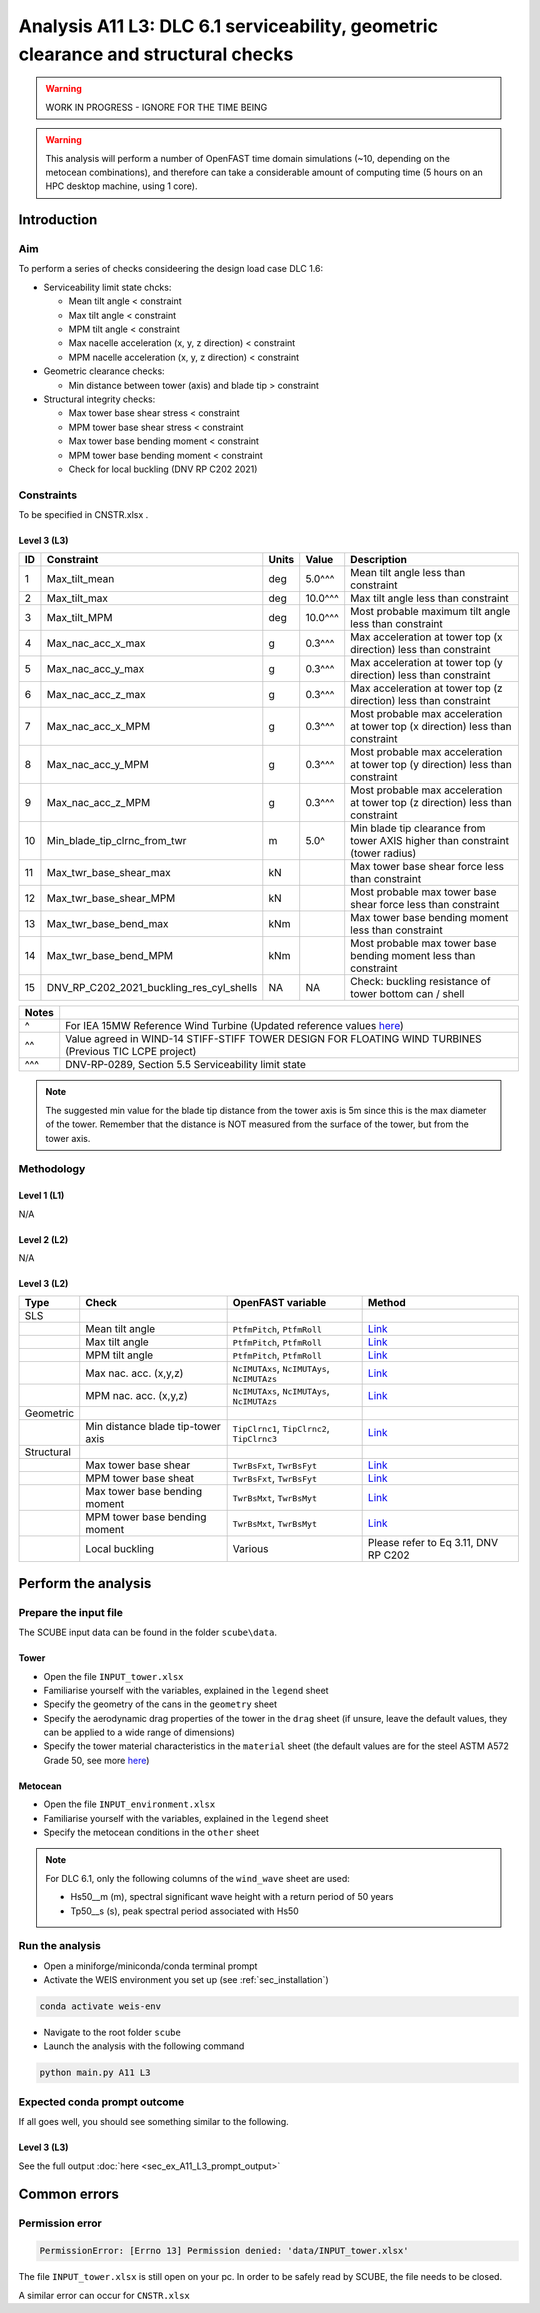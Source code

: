 Analysis A11 L3: DLC 6.1 serviceability, geometric clearance and structural checks
==================================================================================

.. warning::

   WORK IN PROGRESS - IGNORE FOR THE TIME BEING

.. warning::

   This analysis will perform a number of OpenFAST time domain simulations (~10, depending on the metocean combinations), and therefore can take a considerable amount of computing time (5 hours on an HPC desktop machine, using 1 core).

Introduction
------------
Aim
~~~
To perform a series of checks consideering the design load case DLC 1.6:

- Serviceability limit state chcks:

  - Mean tilt angle < constraint
  - Max tilt angle < constraint
  - MPM tilt angle < constraint
  - Max nacelle acceleration (x, y, z direction) < constraint
  - MPM nacelle acceleration (x, y, z direction) < constraint

- Geometric clearance checks:

  - Min distance between tower (axis) and blade tip > constraint

- Structural integrity checks:

  - Max tower base shear stress < constraint
  - MPM tower base shear stress < constraint
  - Max tower base bending moment < constraint
  - MPM tower base bending moment < constraint
  - Check for local buckling (DNV RP C202 2021)

Constraints
~~~~~~~~~~~
To be specified in CNSTR.xlsx .

Level 3 (L3)
^^^^^^^^^^^^

+----+------------------------------------------+-------+---------+--------------------------------------------------------------------------------+
| ID | Constraint                               | Units | Value   | Description                                                                    |
+====+==========================================+=======+=========+================================================================================+
| 1  | Max_tilt_mean                            | deg   | 5.0^^^  | Mean tilt angle less than constraint                                           |
+----+------------------------------------------+-------+---------+--------------------------------------------------------------------------------+
| 2  | Max_tilt_max                             | deg   | 10.0^^^ | Max tilt angle less than constraint                                            |
+----+------------------------------------------+-------+---------+--------------------------------------------------------------------------------+
| 3  | Max_tilt_MPM                             | deg   | 10.0^^^ | Most probable maximum tilt angle less than constraint                          |
+----+------------------------------------------+-------+---------+--------------------------------------------------------------------------------+
| 4  | Max_nac_acc_x_max                        | g     | 0.3^^^  | Max acceleration at tower top (x direction) less than constraint               |
+----+------------------------------------------+-------+---------+--------------------------------------------------------------------------------+
| 5  | Max_nac_acc_y_max                        | g     | 0.3^^^  | Max acceleration at tower top (y direction) less than constraint               |
+----+------------------------------------------+-------+---------+--------------------------------------------------------------------------------+
| 6  | Max_nac_acc_z_max                        | g     | 0.3^^^  | Max acceleration at tower top (z direction) less than constraint               |
+----+------------------------------------------+-------+---------+--------------------------------------------------------------------------------+
| 7  | Max_nac_acc_x_MPM                        | g     | 0.3^^^  | Most probable max acceleration at tower top (x direction) less than constraint |
+----+------------------------------------------+-------+---------+--------------------------------------------------------------------------------+
| 8  | Max_nac_acc_y_MPM                        | g     | 0.3^^^  | Most probable max acceleration at tower top (y direction) less than constraint |
+----+------------------------------------------+-------+---------+--------------------------------------------------------------------------------+
| 9  | Max_nac_acc_z_MPM                        | g     | 0.3^^^  | Most probable max acceleration at tower top (z direction) less than constraint |
+----+------------------------------------------+-------+---------+--------------------------------------------------------------------------------+
| 10 | Min_blade_tip_clrnc_from_twr             | m     | 5.0^    | Min blade tip clearance from tower AXIS higher than constraint (tower radius)  |
+----+------------------------------------------+-------+---------+--------------------------------------------------------------------------------+
| 11 | Max_twr_base_shear_max                   | kN    |         | Max tower base shear force less than constraint                                |
+----+------------------------------------------+-------+---------+--------------------------------------------------------------------------------+
| 12 | Max_twr_base_shear_MPM                   | kN    |         | Most probable max tower base shear force less than constraint                  |
+----+------------------------------------------+-------+---------+--------------------------------------------------------------------------------+
| 13 | Max_twr_base_bend_max                    | kNm   |         | Max tower base bending moment less than constraint                             |
+----+------------------------------------------+-------+---------+--------------------------------------------------------------------------------+
| 14 | Max_twr_base_bend_MPM                    | kNm   |         | Most probable max tower base bending moment less than constraint               |
+----+------------------------------------------+-------+---------+--------------------------------------------------------------------------------+
| 15 | DNV_RP_C202_2021_buckling_res_cyl_shells | NA    | NA      | Check: buckling resistance of tower bottom can / shell                         |
+----+------------------------------------------+-------+---------+--------------------------------------------------------------------------------+


+-------+---------------------------------------------------------------------------------------------------------------------------------------------------------------------------------+
| Notes |                                                                                                                                                                                 |
+=======+=================================================================================================================================================================================+
| ^     | For IEA 15MW Reference Wind Turbine (Updated reference values `here <https://github.com/IEAWindSystems/IEA-15-240-RWT/blob/master/Documentation/IEA-15-240-RWT_tabular.xlsx>`_) |
+-------+---------------------------------------------------------------------------------------------------------------------------------------------------------------------------------+
| ^^    | Value agreed in WIND-14 STIFF-STIFF TOWER DESIGN FOR FLOATING WIND TURBINES (Previous TIC LCPE project)                                                                         |
+-------+---------------------------------------------------------------------------------------------------------------------------------------------------------------------------------+
| ^^^   | DNV-RP-0289, Section 5.5 Serviceability limit state                                                                                                                             |
+-------+---------------------------------------------------------------------------------------------------------------------------------------------------------------------------------+

.. note::
   The suggested min value for the blade tip distance from the tower axis is 5m since this is the max diameter of the tower. Remember that the distance is NOT measured from the surface of the tower, but from the tower axis.

Methodology
~~~~~~~~~~~

Level 1 (L1)
^^^^^^^^^^^^
N/A

Level 2 (L2)
^^^^^^^^^^^^
N/A

Level 3 (L2)
^^^^^^^^^^^^

+------------+-----------------------------------+---------------------------------------------+--------------------------------------------+
| Type       | Check                             | OpenFAST variable                           | Method                                     |
+============+===================================+=============================================+============================================+
| SLS        |                                   |                                             |                                            |
+------------+-----------------------------------+---------------------------------------------+--------------------------------------------+
|            | Mean tilt angle                   | ``PtfmPitch``, ``PtfmRoll``                 | `Link <meth/get_tilt_mean_L3.rst>`_        |
+------------+-----------------------------------+---------------------------------------------+--------------------------------------------+
|            | Max tilt angle                    | ``PtfmPitch``, ``PtfmRoll``                 | `Link <meth/get_tilt_max_L3.rst>`_         |
+------------+-----------------------------------+---------------------------------------------+--------------------------------------------+
|            | MPM tilt angle                    | ``PtfmPitch``, ``PtfmRoll``                 | `Link <meth/get_tilt_MPM_L3.rst>`_         |
+------------+-----------------------------------+---------------------------------------------+--------------------------------------------+
|            | Max nac. acc. (x,y,z)             | ``NcIMUTAxs``, ``NcIMUTAys``, ``NcIMUTAzs`` | `Link <meth/get_nac_acc_xyz_max_L3.rst>`_  |
+------------+-----------------------------------+---------------------------------------------+--------------------------------------------+
|            | MPM nac. acc. (x,y,z)             | ``NcIMUTAxs``, ``NcIMUTAys``, ``NcIMUTAzs`` | `Link <meth/get_nac_acc_xyz_MPM_L3.rst>`_  |
+------------+-----------------------------------+---------------------------------------------+--------------------------------------------+
| Geometric  |                                   |                                             |                                            |
+------------+-----------------------------------+---------------------------------------------+--------------------------------------------+
|            | Min distance blade tip-tower axis | ``TipClrnc1``, ``TipClrnc2``, ``TipClrnc3`` | `Link <meth/get_bld_tip_clr_twr_L3.rst>`_  |
+------------+-----------------------------------+---------------------------------------------+--------------------------------------------+
| Structural |                                   |                                             |                                            |
+------------+-----------------------------------+---------------------------------------------+--------------------------------------------+
|            | Max tower base shear              | ``TwrBsFxt``, ``TwrBsFyt``                  | `Link <meth/get_twr_bs_shear_max_L3.rst>`_ |
+------------+-----------------------------------+---------------------------------------------+--------------------------------------------+
|            | MPM tower base sheat              | ``TwrBsFxt``, ``TwrBsFyt``                  | `Link <meth/get_twr_bs_shear_MPM_L3.rst>`_ |
+------------+-----------------------------------+---------------------------------------------+--------------------------------------------+
|            | Max tower base bending moment     | ``TwrBsMxt``, ``TwrBsMyt``                  | `Link <meth/get_twr_bs_bend_max_L3.rst>`_  |
+------------+-----------------------------------+---------------------------------------------+--------------------------------------------+
|            | MPM tower base bending moment     | ``TwrBsMxt``, ``TwrBsMyt``                  | `Link <meth/get_twr_bs_bend_MPM_L3.rst>`_  |
+------------+-----------------------------------+---------------------------------------------+--------------------------------------------+
|            | Local buckling                    | Various                                     | Please refer to Eq 3.11, DNV RP C202       |
+------------+-----------------------------------+---------------------------------------------+--------------------------------------------+

Perform the analysis
--------------------

Prepare the input file
~~~~~~~~~~~~~~~~~~~~~~
The SCUBE input data can be found in the folder ``scube\data``.

Tower
^^^^^

- Open the file ``INPUT_tower.xlsx``
- Familiarise yourself with the variables, explained in the ``legend`` sheet
- Specify the geometry of the cans in the ``geometry`` sheet
- Specify the aerodynamic drag properties of the tower in the ``drag`` sheet (if unsure, leave the default values, they can be applied to a wide range of dimensions)
- Specify the tower material characteristics in the ``material`` sheet (the default values are for the steel	ASTM A572 Grade 50, see more `here	<http://www.matweb.com/search/DataSheet.aspx?MatGUID=9ced5dc901c54bd1aef19403d0385d7f>`_)

Metocean
^^^^^^^^

- Open the file ``INPUT_environment.xlsx``
- Familiarise yourself with the variables, explained in the ``legend`` sheet
- Specify the metocean conditions in the ``other`` sheet

.. note::

   For DLC 6.1, only the following columns of the ``wind_wave`` sheet are used:

   - Hs50__m (m), spectral significant wave height with a return period of 50 years
   - Tp50__s (s), peak spectral period associated with Hs50

Run the analysis
~~~~~~~~~~~~~~~~
- Open a miniforge/miniconda/conda terminal prompt
- Activate the WEIS environment you set up (see :ref:`sec_installation`)

.. code:: bash

  conda activate weis-env

- Navigate to the root folder ``scube``

- Launch the analysis with the following command

.. code:: bash

  python main.py A11 L3

Expected conda prompt outcome
~~~~~~~~~~~~~~~~~~~~~~~~~~~~~
If all goes well, you should see something similar to the following.

Level 3 (L3)
^^^^^^^^^^^^

See the full output :doc:`here <sec_ex_A11_L3_prompt_output>`

Common errors
-------------

Permission error
~~~~~~~~~~~~~~~~
.. code:: bash

  PermissionError: [Errno 13] Permission denied: 'data/INPUT_tower.xlsx'

The file ``INPUT_tower.xlsx`` is still open on your pc. In order to be safely read by SCUBE, the file needs to be closed.

A similar error can occur for ``CNSTR.xlsx``


